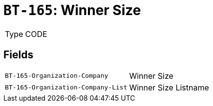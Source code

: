 = `BT-165`: Winner Size
:navtitle: Business Terms

[horizontal]
Type:: CODE

== Fields
[horizontal]
  `BT-165-Organization-Company`:: Winner Size
  `BT-165-Organization-Company-List`:: Winner Size Listname
